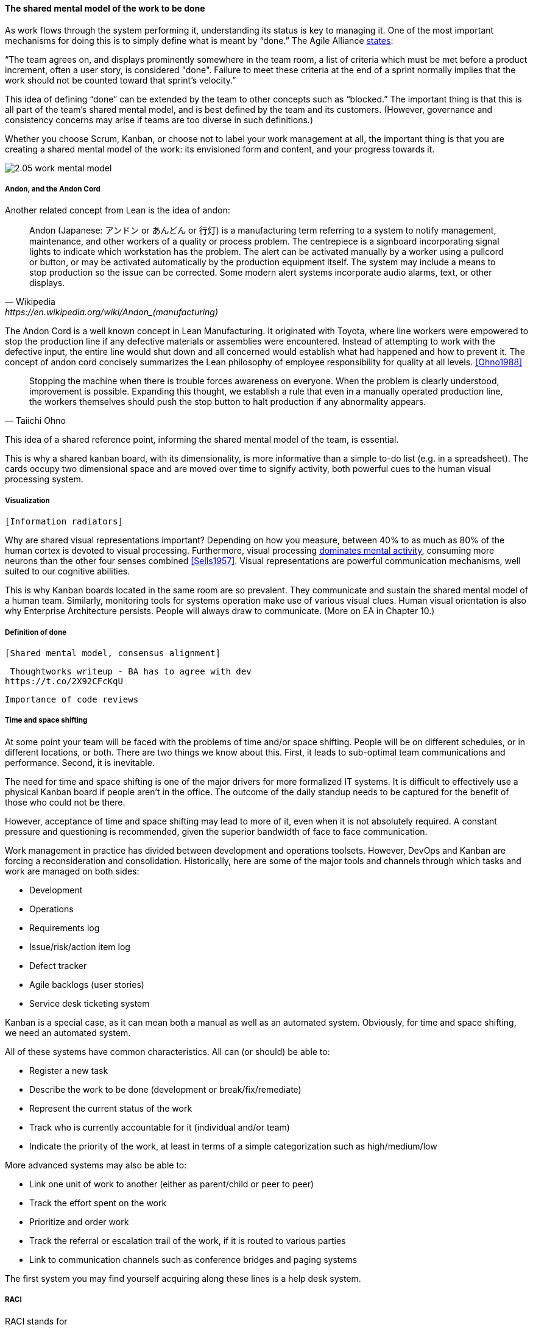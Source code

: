 ==== The shared mental model of the work to be done
As work flows through the system performing it, understanding its status is key to managing it.
One of the most important mechanisms for doing this is to simply define what is meant by “done.” The Agile Alliance http://guide.agilealliance.org/guide/definition-of-done.html#sthash.6rSCZMyU.dpuf[states]:

“The team agrees on, and displays prominently somewhere in the team room, a list of criteria which must be met before a product increment, often a user story, is considered "done". Failure to meet these criteria at the end of a sprint normally implies that the work should not be counted toward that sprint's velocity.”

This idea of defining “done” can be extended by the team to other concepts such as “blocked.” The important thing is that this is all part of the team’s shared mental model, and is best defined by the team and its customers. (However, governance and consistency concerns may arise if teams are too diverse in such definitions.)

Whether you choose Scrum, Kanban, or choose not to label your work management at all, the important thing is that you are creating a shared mental model of the work: its envisioned form and content, and your progress towards it.

image::images/2.05-work-mental-model.png[]

===== Andon, and the Andon Cord

Another related concept from Lean is the idea of andon:

[quote, Wikipedia, https://en.wikipedia.org/wiki/Andon_(manufacturing)]

Andon (Japanese: アンドン or あんどん or 行灯) is a manufacturing term referring to a system to notify management, maintenance, and other workers of a quality or process problem. The centrepiece is a signboard incorporating signal lights to indicate which workstation has the problem. The alert can be activated manually by a worker using a pullcord or button, or may be activated automatically by the production equipment itself. The system may include a means to stop production so the issue can be corrected. Some modern alert systems incorporate audio alarms, text, or other displays.

The Andon Cord is a well known concept in Lean Manufacturing. It originated with Toyota, where line workers were empowered to stop the production line if any defective materials or assemblies were encountered. Instead of attempting to work with the defective input, the entire line would shut down and all concerned would establish what had happened and how to prevent it. The concept of andon cord concisely summarizes the Lean philosophy of employee responsibility for quality at all levels. <<Ohno1988>>

[quote, Taiichi Ohno]
Stopping the machine when there is trouble forces awareness on everyone. When the problem is clearly understood, improvement is possible. Expanding this thought, we establish a rule that even in a manually operated production line, the workers themselves should push the stop button to halt production if any abnormality appears.

This idea of a shared reference point, informing the shared mental model of the team, is essential.

This is why a shared kanban board, with its dimensionality, is more informative than a simple to-do list (e.g.  in a spreadsheet). The cards occupy two dimensional space and are  moved over time to signify activity, both powerful cues to the human visual processing system.

===== Visualization
 [Information radiators]

Why are shared visual representations important? Depending on how you measure, between 40% to as much as 80% of the human cortex is devoted to visual processing. Furthermore,  visual processing http://simplybrainy.com/wp-content/uploads/2011/01/2008-Int-Vis-Other-Senses-All-Illustrations.pdf[dominates mental activity], consuming more neurons than the other four senses combined <<Sells1957>>. Visual representations are powerful communication mechanisms, well suited to our cognitive abilities.

This is why Kanban boards located in the same room are so prevalent. They communicate and sustain the shared mental model of a human team. Similarly, monitoring tools for systems operation make use of various visual clues. Human visual orientation is also why Enterprise Architecture persists. People will always draw to communicate. (More on EA in Chapter 10.)

===== Definition of done
 [Shared mental model, consensus alignment]

 Thoughtworks writeup - BA has to agree with dev
https://t.co/2X92CFcKqU

 Importance of code reviews

===== Time and space shifting

At some point your team will be faced with the problems of time and/or space shifting. People will be on different schedules, or in different locations, or both.
 There are two things we know about this. First, it leads to sub-optimal team communications and performance. Second, it is inevitable.

The need for time and space shifting is one of the major drivers for more formalized IT systems. It is difficult to effectively use a physical Kanban board if people aren’t in the office. The outcome of the daily standup needs to be captured for the benefit of those who could not be there.

However, acceptance of time and space shifting may lead to more of it, even when it is not absolutely required. A constant pressure and questioning is recommended, given the superior bandwidth of face to face communication.

Work management in practice has divided between development and operations toolsets. However, DevOps and Kanban are forcing a reconsideration and consolidation. Historically, here are some of the major tools and channels through which tasks and work are managed on both sides:

* Development
* Operations
* Requirements log
* Issue/risk/action item log
* Defect tracker
* Agile backlogs (user stories)
* Service desk ticketing system

Kanban is a special case, as it can mean both a manual as well as an automated system. Obviously, for time and space shifting, we need an automated system.

All of these systems have common characteristics. All can (or should) be able to:

* Register a new task
* Describe the work to be done (development or break/fix/remediate)
* Represent the current status of the work
* Track who is currently accountable for it (individual and/or team)
* Indicate the priority of the work, at least in terms of a simple categorization such as high/medium/low

More advanced systems may also be able to:

* Link one unit of work to another (either as parent/child or peer to peer)
* Track the effort spent on the work
* Prioritize and order work
* Track the referral or escalation trail of the work, if it is routed to various parties
* Link to communication channels such as conference bridges and paging systems

The first system you may find yourself acquiring along these lines is a help desk system.

===== RACI
RACI stands for

* Responsible
* Accountable
* Consulted
* Informed

A RACI analysis is often used when accountability must be defined for complex activities. It is used in process management, and also is seen in   project management and general organizational structure.

Since it is a precursor of both process and project management, it's therefore appropriate to cover it as part of generic work management.

 bring in reinertsen discussion 

 focus on specific decisions rather than abstract concepts like empowerment and strong vs. weak teams. It is much more useful for teams to know which product features they can change without outside approval than it is to find out they are "empowered."
